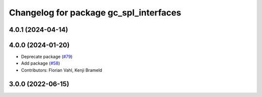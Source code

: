 ^^^^^^^^^^^^^^^^^^^^^^^^^^^^^^^^^^^^^^^
Changelog for package gc_spl_interfaces
^^^^^^^^^^^^^^^^^^^^^^^^^^^^^^^^^^^^^^^

4.0.1 (2024-04-14)
------------------

4.0.0 (2024-01-20)
------------------
* Deprecate package (`#79 <https://github.com/ros-sports/gc_spl/issues/79>`_)
* Add package (`#58 <https://github.com/ros-sports/gc_spl/issues/58>`_)
* Contributors: Florian Vahl, Kenji Brameld

3.0.0 (2022-06-15)
------------------
